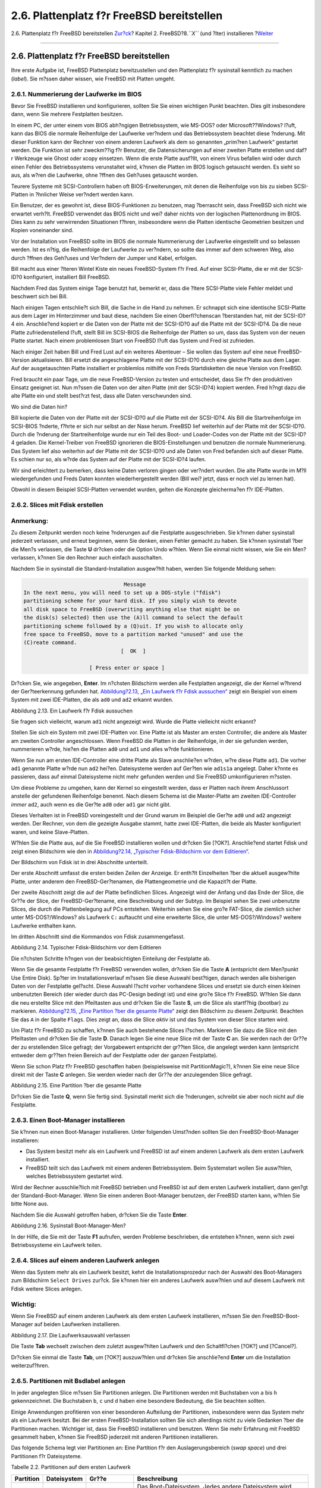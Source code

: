 ===========================================
2.6. Plattenplatz f?r FreeBSD bereitstellen
===========================================

.. raw:: html

   <div class="navheader">

2.6. Plattenplatz f?r FreeBSD bereitstellen
`Zur?ck <using-sysinstall.html>`__?
Kapitel 2. FreeBSD?8.\ *``X``* (und ?lter) installieren
?\ `Weiter <install-choosing.html>`__

--------------

.. raw:: html

   </div>

.. raw:: html

   <div class="sect1">

.. raw:: html

   <div class="titlepage" xmlns="">

.. raw:: html

   <div>

.. raw:: html

   <div>

2.6. Plattenplatz f?r FreeBSD bereitstellen
-------------------------------------------

.. raw:: html

   </div>

.. raw:: html

   </div>

.. raw:: html

   </div>

Ihre erste Aufgabe ist, FreeBSD Plattenplatz bereitzustellen und den
Plattenplatz f?r sysinstall kenntlich zu machen (*label*). Sie m?ssen
daher wissen, wie FreeBSD mit Platten umgeht.

.. raw:: html

   <div class="sect2">

.. raw:: html

   <div class="titlepage" xmlns="">

.. raw:: html

   <div>

.. raw:: html

   <div>

2.6.1. Nummerierung der Laufwerke im BIOS
~~~~~~~~~~~~~~~~~~~~~~~~~~~~~~~~~~~~~~~~~

.. raw:: html

   </div>

.. raw:: html

   </div>

.. raw:: html

   </div>

Bevor Sie FreeBSD installieren und konfigurieren, sollten Sie Sie einen
wichtigen Punkt beachten. Dies gilt insbesondere dann, wenn Sie mehrere
Festplatten besitzen.

In einem PC, der unter einem vom BIOS abh?ngigen Betriebssystem, wie
MS-DOS? oder Microsoft??Windows? l?uft, kann das BIOS die normale
Reihenfolge der Laufwerke ver?ndern und das Betriebssystem beachtet
diese ?nderung. Mit dieser Funktion kann der Rechner von einem anderen
Laufwerk als dem so genannten „prim?ren Laufwerk“ gestartet werden. Die
Funktion ist sehr zweckm??ig f?r Benutzer, die Datensicherungen auf
einer zweiten Platte erstellen und daf?r Werkzeuge wie Ghost oder xcopy
einsetzen. Wenn die erste Platte ausf?llt, von einem Virus befallen wird
oder durch einen Fehler des Betriebssystems verunstaltet wird, k?nnen
die Platten im BIOS logisch getauscht werden. Es sieht so aus, als w?ren
die Laufwerke, ohne ?ffnen des Geh?uses getauscht worden.

Teurere Systeme mit SCSI-Controllern haben oft BIOS-Erweiterungen, mit
denen die Reihenfolge von bis zu sieben SCSI-Platten in ?hnlicher Weise
ver?ndert werden kann.

Ein Benutzer, der es gewohnt ist, diese BIOS-Funktionen zu benutzen, mag
?berrascht sein, dass FreeBSD sich nicht wie erwartet verh?lt. FreeBSD
verwendet das BIOS nicht und wei? daher nichts von der logischen
Plattenordnung im BIOS. Dies kann zu sehr verwirrenden Situationen
f?hren, insbesondere wenn die Platten identische Geometrien besitzen und
Kopien voneinander sind.

Vor der Installation von FreeBSD sollte im BIOS die normale Nummerierung
der Laufwerke eingestellt und so belassen werden. Ist es n?tig, die
Reihenfolge der Laufwerke zu ver?ndern, so sollte das immer auf dem
schweren Weg, also durch ?ffnen des Geh?uses und Ver?ndern der Jumper
und Kabel, erfolgen.

.. raw:: html

   <div class="sidebar">

.. raw:: html

   <div class="titlepage" xmlns="">

.. raw:: html

   <div>

.. raw:: html

   <div>

.. raw:: html

   <div class="-title" xmlns="http://www.w3.org/1999/xhtml">

.. raw:: html

   </div>

.. raw:: html

   </div>

.. raw:: html

   </div>

.. raw:: html

   </div>

Bill macht aus einer ?lteren Wintel Kiste ein neues FreeBSD-System f?r
Fred. Auf einer SCSI-Platte, die er mit der SCSI-ID?0 konfiguriert,
installiert Bill FreeBSD.

Nachdem Fred das System einige Tage benutzt hat, bemerkt er, dass die
?ltere SCSI-Platte viele Fehler meldet und beschwert sich bei Bill.

Nach einigen Tagen entschlie?t sich Bill, die Sache in die Hand zu
nehmen. Er schnappt sich eine identische SCSI-Platte aus dem Lager im
Hinterzimmer und baut diese, nachdem Sie einen Oberfl?chenscan
?berstanden hat, mit der SCSI-ID?4 ein. Anschlie?end kopiert er die
Daten von der Platte mit der SCSI-ID?0 auf die Platte mit der SCSI-ID?4.
Da die neue Platte zufriedenstellend l?uft, stellt Bill im SCSI-BIOS die
Reihenfolge der Platten so um, dass das System von der neuen Platte
startet. Nach einem problemlosen Start von FreeBSD l?uft das System und
Fred ist zufrieden.

Nach einiger Zeit haben Bill und Fred Lust auf ein weiteres Abenteuer –
Sie wollen das System auf eine neue FreeBSD-Version aktualisieren. Bill
ersetzt die angeschlagene Platte mit der SCSI-ID?0 durch eine gleiche
Platte aus dem Lager. Auf der ausgetauschten Platte installiert er
problemlos mithilfe von Freds Startdisketten die neue Version von
FreeBSD.

Fred braucht ein paar Tage, um die neue FreeBSD-Version zu testen und
entscheidet, dass Sie f?r den produktiven Einsatz geeignet ist. Nun
m?ssen die Daten von der alten Platte (mit der SCSI-ID?4) kopiert
werden. Fred h?ngt dazu die alte Platte ein und stellt best?rzt fest,
dass alle Daten verschwunden sind.

Wo sind die Daten hin?

Bill kopierte die Daten von der Platte mit der SCSI-ID?0 auf die Platte
mit der SCSI-ID?4. Als Bill die Startreihenfolge im SCSI-BIOS ?nderte,
f?hrte er sich nur selbst an der Nase herum. FreeBSD lief weiterhin auf
der Platte mit der SCSI-ID?0. Durch die ?nderung der Startreihenfolge
wurde nur ein Teil des Boot- und Loader-Codes von der Platte mit der
SCSI-ID?4 geladen. Die Kernel-Treiber von FreeBSD ignorieren die
BIOS-Einstellungen und benutzen die normale Nummerierung. Das System
lief also weiterhin auf der Platte mit der SCSI-ID?0 und alle Daten von
Fred befanden sich auf dieser Platte. Es schien nur so, als w?rde das
System auf der Platte mit der SCSI-ID?4 laufen.

Wir sind erleichtert zu bemerken, dass keine Daten verloren gingen oder
ver?ndert wurden. Die alte Platte wurde im M?ll wiedergefunden und Freds
Daten konnten wiederhergestellt werden (Bill wei? jetzt, dass er noch
viel zu lernen hat).

Obwohl in diesem Beispiel SCSI-Platten verwendet wurden, gelten die
Konzepte gleicherma?en f?r IDE-Platten.

.. raw:: html

   </div>

.. raw:: html

   </div>

.. raw:: html

   <div class="sect2">

.. raw:: html

   <div class="titlepage" xmlns="">

.. raw:: html

   <div>

.. raw:: html

   <div>

2.6.2. Slices mit Fdisk erstellen
~~~~~~~~~~~~~~~~~~~~~~~~~~~~~~~~~

.. raw:: html

   </div>

.. raw:: html

   </div>

.. raw:: html

   </div>

.. raw:: html

   <div class="note" xmlns="">

Anmerkung:
~~~~~~~~~~

Zu diesem Zeitpunkt werden noch keine ?nderungen auf die Festplatte
ausgeschrieben. Sie k?nnen daher sysinstall jederzeit verlassen, und
erneut beginnen, wenn Sie denken, einen Fehler gemacht zu haben. Sie
k?nnen sysinstall ?ber die Men?s verlassen, die Taste **U** dr?cken oder
die Option Undo w?hlen. Wenn Sie einmal nicht wissen, wie Sie ein Men?
verlassen, k?nnen Sie den Rechner auch einfach ausschalten.

.. raw:: html

   </div>

Nachdem Sie in sysinstall die Standard-Installation ausgew?hlt haben,
werden Sie folgende Meldung sehen:

.. code:: screen

                                     Message
     In the next menu, you will need to set up a DOS-style ("fdisk")
     partitioning scheme for your hard disk. If you simply wish to devote
     all disk space to FreeBSD (overwriting anything else that might be on
     the disk(s) selected) then use the (A)ll command to select the default
     partitioning scheme followed by a (Q)uit. If you wish to allocate only
     free space to FreeBSD, move to a partition marked "unused" and use the
     (C)reate command.
                                    [  OK  ]

                          [ Press enter or space ]

Dr?cken Sie, wie angegeben, **Enter**. Im n?chsten Bildschirm werden
alle Festplatten angezeigt, die der Kernel w?hrend der Ger?teerkennung
gefunden hat. `Abbildung?2.13, „Ein Laufwerk f?r Fdisk
aussuchen“ <install-steps.html#sysinstall-fdisk-drive1>`__ zeigt ein
Beispiel von einem System mit zwei IDE-Platten, die als ``ad0`` und
``ad2`` erkannt wurden.

.. raw:: html

   <div class="figure">

.. raw:: html

   <div class="figure-title">

Abbildung 2.13. Ein Laufwerk f?r Fdisk aussuchen

.. raw:: html

   </div>

.. raw:: html

   <div class="figure-contents">

.. raw:: html

   <div class="mediaobject">

|Ein Laufwerk f?r Fdisk aussuchen|

.. raw:: html

   </div>

.. raw:: html

   </div>

.. raw:: html

   </div>

Sie fragen sich vielleicht, warum ``ad1`` nicht angezeigt wird. Wurde
die Platte vielleicht nicht erkannt?

Stellen Sie sich ein System mit zwei IDE-Platten vor. Eine Platte ist
als Master am ersten Controller, die andere als Master am zweiten
Controller angeschlossen. Wenn FreeBSD die Platten in der Reihenfolge,
in der sie gefunden werden, nummerieren w?rde, hie?en die Platten
``ad0`` und ``ad1`` und alles w?rde funktionieren.

Wenn Sie nun am ersten IDE-Controller eine dritte Platte als Slave
anschlie?en w?rden, w?re diese Platte ``ad1``. Die vorher ``ad1``
genannte Platte w?rde nun ``ad2`` hei?en. Dateisysteme werden auf
Ger?ten wie ``ad1s1a`` angelegt. Daher k?nnte es passieren, dass auf
einmal Dateisysteme nicht mehr gefunden werden und Sie FreeBSD
umkonfigurieren m?ssten.

Um diese Probleme zu umgehen, kann der Kernel so eingestellt werden,
dass er Platten nach ihrem Anschlussort anstelle der gefundenen
Reihenfolge benennt. Nach diesem Schema ist die Master-Platte am zweiten
IDE-Controller *immer* ``ad2``, auch wenn es die Ger?te ``ad0`` oder
``ad1`` gar nicht gibt.

Dieses Verhalten ist in FreeBSD voreingestellt und der Grund warum im
Beispiel die Ger?te ``ad0`` und ``ad2`` angezeigt werden. Der Rechner,
von dem die gezeigte Ausgabe stammt, hatte zwei IDE-Platten, die beide
als Master konfiguriert waren, und keine Slave-Platten.

W?hlen Sie die Platte aus, auf die Sie FreeBSD installieren wollen und
dr?cken Sie [?OK?]. Anschlie?end startet Fdisk und zeigt einen
Bildschirm wie den in `Abbildung?2.14, „Typischer Fdisk-Bildschirm vor
dem Editieren“ <install-steps.html#sysinstall-fdisk1>`__.

Der Bildschirm von Fdisk ist in drei Abschnitte unterteilt.

Der erste Abschnitt umfasst die ersten beiden Zeilen der Anzeige. Er
enth?lt Einzelheiten ?ber die aktuell ausgew?hlte Platte, unter anderem
den FreeBSD-Ger?tenamen, die Plattengeometrie und die Kapazit?t der
Platte.

Der zweite Abschnitt zeigt die auf der Platte befindlichen Slices.
Angezeigt wird der Anfang und das Ende der Slice, die Gr??e der Slice,
der FreeBSD-Ger?tename, eine Beschreibung und der Subtyp. Im Beispiel
sehen Sie zwei unbenutzte Slices, die durch die Plattenbelegung auf PCs
entstehen. Weiterhin sehen Sie eine gro?e FAT-Slice, die ziemlich sicher
unter MS-DOS?/Windows? als Laufwerk ``C:`` auftaucht und eine erweiterte
Slice, die unter MS-DOS?/Windows? weitere Laufwerke enthalten kann.

Im dritten Abschnitt sind die Kommandos von Fdisk zusammengefasst.

.. raw:: html

   <div class="figure">

.. raw:: html

   <div class="figure-title">

Abbildung 2.14. Typischer Fdisk-Bildschirm vor dem Editieren

.. raw:: html

   </div>

.. raw:: html

   <div class="figure-contents">

.. raw:: html

   <div class="mediaobject">

|Typischer Fdisk-Bildschirm vor dem Editieren|

.. raw:: html

   </div>

.. raw:: html

   </div>

.. raw:: html

   </div>

Die n?chsten Schritte h?ngen von der beabsichtigten Einteilung der
Festplatte ab.

Wenn Sie die gesamte Festplatte f?r FreeBSD verwenden wollen, dr?cken
Sie die Taste **A** (entspricht dem Men?punkt Use Entire Disk). Sp?ter
im Installationsverlauf m?ssen Sie diese Auswahl best?tigen, danach
werden alle bisherigen Daten von der Festplatte gel?scht. Diese Auswahl
l?scht vorher vorhandene Slices und ersetzt sie durch einen kleinen
unbenutzten Bereich (der wieder durch das PC-Design bedingt ist) und
eine gro?e Slice f?r FreeBSD. W?hlen Sie dann die neu erstellte Slice
mit den Pfeiltasten aus und dr?cken Sie die Taste **S**, um die Slice
als startf?hig (bootbar) zu markieren. `Abbildung?2.15, „Eine Partition
?ber die gesamte Platte“ <install-steps.html#sysinstall-fdisk2>`__ zeigt
den Bildschirm zu diesem Zeitpunkt. Beachten Sie das ``A`` in der Spalte
``Flags``. Dies zeigt an, dass die Slice *aktiv* ist und das System von
dieser Slice starten wird.

Um Platz f?r FreeBSD zu schaffen, k?nnen Sie auch bestehende Slices
l?schen. Markieren Sie dazu die Slice mit den Pfeiltasten und dr?cken
Sie die Taste **D**. Danach legen Sie eine neue Slice mit der Taste
**C** an. Sie werden nach der Gr??e der zu erstellenden Slice gefragt;
der Vorgabewert entspricht der gr??ten Slice, die angelegt werden kann
(entspricht entweder dem gr??ten freien Bereich auf der Festplatte oder
der ganzen Festplatte).

Wenn Sie schon Platz f?r FreeBSD geschaffen haben (beispielsweise mit
PartitionMagic?), k?nnen Sie eine neue Slice direkt mit der Taste **C**
anlegen. Sie werden wieder nach der Gr??e der anzulegenden Slice
gefragt.

.. raw:: html

   <div class="figure">

.. raw:: html

   <div class="figure-title">

Abbildung 2.15. Eine Partition ?ber die gesamte Platte

.. raw:: html

   </div>

.. raw:: html

   <div class="figure-contents">

.. raw:: html

   <div class="mediaobject">

|Eine Partition ?ber die gesamte Platte|

.. raw:: html

   </div>

.. raw:: html

   </div>

.. raw:: html

   </div>

Dr?cken Sie die Taste **Q**, wenn Sie fertig sind. Sysinstall merkt sich
die ?nderungen, schreibt sie aber noch nicht auf die Festplatte.

.. raw:: html

   </div>

.. raw:: html

   <div class="sect2">

.. raw:: html

   <div class="titlepage" xmlns="">

.. raw:: html

   <div>

.. raw:: html

   <div>

2.6.3. Einen Boot-Manager installieren
~~~~~~~~~~~~~~~~~~~~~~~~~~~~~~~~~~~~~~

.. raw:: html

   </div>

.. raw:: html

   </div>

.. raw:: html

   </div>

Sie k?nnen nun einen Boot-Manager installieren. Unter folgenden
Umst?nden sollten Sie den FreeBSD-Boot-Manager installieren:

.. raw:: html

   <div class="itemizedlist">

-  Das System besitzt mehr als ein Laufwerk und FreeBSD ist auf einem
   anderen Laufwerk als dem ersten Laufwerk installiert.

-  FreeBSD teilt sich das Laufwerk mit einem anderen Betriebssystem.
   Beim Systemstart wollen Sie ausw?hlen, welches Betriebssystem
   gestartet wird.

.. raw:: html

   </div>

Wird der Rechner ausschlie?lich mit FreeBSD betrieben und FreeBSD ist
auf dem ersten Laufwerk installiert, dann gen?gt der
Standard-Boot-Manager. Wenn Sie einen anderen Boot-Manager benutzen, der
FreeBSD starten kann, w?hlen Sie bitte None aus.

Nachdem Sie die Auswahl getroffen haben, dr?cken Sie die Taste
**Enter**.

.. raw:: html

   <div class="figure">

.. raw:: html

   <div class="figure-title">

Abbildung 2.16. Sysinstall Boot-Manager-Men?

.. raw:: html

   </div>

.. raw:: html

   <div class="figure-contents">

.. raw:: html

   <div class="mediaobject">

|Sysinstall Boot-Manager-Men?|

.. raw:: html

   </div>

.. raw:: html

   </div>

.. raw:: html

   </div>

In der Hilfe, die Sie mit der Taste **F1** aufrufen, werden Probleme
beschrieben, die entstehen k?nnen, wenn sich zwei Betriebssysteme ein
Laufwerk teilen.

.. raw:: html

   </div>

.. raw:: html

   <div class="sect2">

.. raw:: html

   <div class="titlepage" xmlns="">

.. raw:: html

   <div>

.. raw:: html

   <div>

2.6.4. Slices auf einem anderen Laufwerk anlegen
~~~~~~~~~~~~~~~~~~~~~~~~~~~~~~~~~~~~~~~~~~~~~~~~

.. raw:: html

   </div>

.. raw:: html

   </div>

.. raw:: html

   </div>

Wenn das System mehr als ein Laufwerk besitzt, kehrt die
Installationsprozedur nach der Auswahl des Boot-Managers zum Bildschirm
``Select Drives`` zur?ck. Sie k?nnen hier ein anderes Laufwerk ausw?hlen
und auf diesem Laufwerk mit Fdisk weitere Slices anlegen.

.. raw:: html

   <div class="important" xmlns="">

Wichtig:
~~~~~~~~

Wenn Sie FreeBSD auf einem anderen Laufwerk als dem ersten Laufwerk
installieren, m?ssen Sie den FreeBSD-Boot-Manager auf beiden Laufwerken
installieren.

.. raw:: html

   </div>

.. raw:: html

   <div class="figure">

.. raw:: html

   <div class="figure-title">

Abbildung 2.17. Die Laufwerksauswahl verlassen

.. raw:: html

   </div>

.. raw:: html

   <div class="figure-contents">

.. raw:: html

   <div class="mediaobject">

|Die Laufwerksauswahl verlassen|

.. raw:: html

   </div>

.. raw:: html

   </div>

.. raw:: html

   </div>

Die Taste **Tab** wechselt zwischen dem zuletzt ausgew?hlten Laufwerk
und den Schaltfl?chen [?OK?] und [?Cancel?].

Dr?cken Sie einmal die Taste **Tab**, um [?OK?] auszuw?hlen und dr?cken
Sie anschlie?end **Enter** um die Installation weiterzuf?hren.

.. raw:: html

   </div>

.. raw:: html

   <div class="sect2">

.. raw:: html

   <div class="titlepage" xmlns="">

.. raw:: html

   <div>

.. raw:: html

   <div>

2.6.5. Partitionen mit Bsdlabel anlegen
~~~~~~~~~~~~~~~~~~~~~~~~~~~~~~~~~~~~~~~

.. raw:: html

   </div>

.. raw:: html

   </div>

.. raw:: html

   </div>

In jeder angelegten Slice m?ssen Sie Partitionen anlegen. Die
Partitionen werden mit Buchstaben von ``a`` bis ``h`` gekennzeichnet.
Die Buchstaben ``b``, ``c`` und ``d`` haben eine besondere Bedeutung,
die Sie beachten sollten.

Einige Anwendungen profitieren von einer besonderen Aufteilung der
Partitionen, insbesondere wenn das System mehr als ein Laufwerk besitzt.
Bei der ersten FreeBSD-Installation sollten Sie sich allerdings nicht zu
viele Gedanken ?ber die Partitionen machen. Wichtiger ist, dass Sie
FreeBSD installieren und benutzen. Wenn Sie mehr Erfahrung mit FreeBSD
gesammelt haben, k?nnen Sie FreeBSD jederzeit mit anderen Partitionen
installieren.

Das folgende Schema legt vier Partitionen an: Eine Partition f?r den
Auslagerungsbereich (*swap space*) und drei Partitionen f?r
Dateisysteme.

.. raw:: html

   <div class="table">

.. raw:: html

   <div class="table-title">

Tabelle 2.2. Partitionen auf dem ersten Laufwerk

.. raw:: html

   </div>

.. raw:: html

   <div class="table-contents">

+-------------+---------------+--------------------------------------------+----------------------------------------------------------------------------------------------------------------------------------------------------------------------------------------------------------------------------------------------------------------------------------------------------------------------------------------------------------------------------------------------------------------------------------------------------------------------------------------------------------------------------------------------+
| Partition   | Dateisystem   | Gr??e                                      | Beschreibung                                                                                                                                                                                                                                                                                                                                                                                                                                                                                                                                 |
+=============+===============+============================================+==============================================================================================================================================================================================================================================================================================================================================================================================================================================================================================================================================+
| ``a``       | ``/``         | 1?GB                                       | Das Root-Dateisystem. Jedes andere Dateisystem wird irgendwo unterhalb von diesem Dateisystem eingehangen. 1?GB ist eine vern?nftige Gr??e f?r dieses Dateisystem. Sie werden hier wenig Daten speichern und FreeBSD ben?tigt ungef?hr 128?MB Platz auf diesem Dateisystem. Der Rest ist f?r tempor?re Daten und die Reserve, falls k?nftige Versionen von FreeBSD mehr Platz in ``/`` ben?tigen.                                                                                                                                            |
+-------------+---------------+--------------------------------------------+----------------------------------------------------------------------------------------------------------------------------------------------------------------------------------------------------------------------------------------------------------------------------------------------------------------------------------------------------------------------------------------------------------------------------------------------------------------------------------------------------------------------------------------------+
| ``b``       | N/A           | 2-3 x RAM                                  | Der Auslagerungsbereich befindet sich auf der ``b``-Partition. Es ist schon fast eine Kunst, die Gr??e des Auslagerungsbereichs richtig zu bestimmen. Eine gute Daumenregel ist, den Auslagerungsbereich zwei bis dreimal gr??er als den Hauptspeicher (RAM) anzulegen. Sie sollten mindestens 64?MB f?r den Auslagerungsbereich vorsehen. Wenn das System also weniger als 32?MB Hauptspeicher besitzt, richten Sie einen 64?MB gro?en Auslagerungsbereich ein.                                                                             |
|             |               |                                            |                                                                                                                                                                                                                                                                                                                                                                                                                                                                                                                                              |
|             |               |                                            | Besitzt das System mehr als ein Laufwerk, k?nnen Sie auf jedem Laufwerk Auslagerungsbereiche anlegen. Da FreeBSD alle Auslagerungsbereiche benutzt, wird der Vorgang des Auslagerns durch mehrere Bereiche beschleunigt. Berechnen Sie in diesem Fall die Gr??e des ben?tigten Auslagerungsbereichs, beispielsweise 128?MB, und teilen Sie die Gr??e durch die Anzahl der Laufwerke. Dies gibt die Gr??e des Auslagerungsbereichs auf jedem Laufwerk. Mit zwei Platten ergibt das in diesem Beispiel 64?MB Auslagerungsbereich pro Platte.   |
+-------------+---------------+--------------------------------------------+----------------------------------------------------------------------------------------------------------------------------------------------------------------------------------------------------------------------------------------------------------------------------------------------------------------------------------------------------------------------------------------------------------------------------------------------------------------------------------------------------------------------------------------------+
| ``e``       | ``/var``      | 512?MB bis 4096?MB                         | Das Verzeichnis ``/var`` enth?lt Dateien, die sich dauernd ?ndern (Protokolldateien und Dateien f?r Verwaltungszwecke) und auf die im Normalbetrieb oft zugegriffen wird. Liegen diese Dateien in einem gesonderten Dateisystem, kann FreeBSD den Zugriff auf die Dateien optimieren, ohne den Zugriff auf Dateien mit einem anderen Zugriffmuster zu st?ren.                                                                                                                                                                                |
+-------------+---------------+--------------------------------------------+----------------------------------------------------------------------------------------------------------------------------------------------------------------------------------------------------------------------------------------------------------------------------------------------------------------------------------------------------------------------------------------------------------------------------------------------------------------------------------------------------------------------------------------------+
| ``f``       | ``/usr``      | Der Rest des Laufwerks (mindestens 8?GB)   | Alle anderen Dateien werden normalerweise im Verzeichnis ``/usr`` oder einem Unterverzeichnis von ``/usr`` abgelegt.                                                                                                                                                                                                                                                                                                                                                                                                                         |
+-------------+---------------+--------------------------------------------+----------------------------------------------------------------------------------------------------------------------------------------------------------------------------------------------------------------------------------------------------------------------------------------------------------------------------------------------------------------------------------------------------------------------------------------------------------------------------------------------------------------------------------------------+

.. raw:: html

   </div>

.. raw:: html

   </div>

.. raw:: html

   <div class="warning" xmlns="">

Warnung:
~~~~~~~~

Die eben genannten Werte dienen nur als Beispiel und sollten nur von
erfahrenen Benutzern editiert werden. Wir empfehlen Ihnen, die vom
Partitionseditor vorgeschlagene Aufteilung (``Auto Defaults``) zu
verwenden.

.. raw:: html

   </div>

Wenn Sie FreeBSD auf mehr als einem Laufwerk installieren, m?ssen Sie
noch weitere Partitionen in den Slices auf den anderen Laufwerken
anlegen. Am einfachsten legen Sie pro Laufwerk zwei Partitionen an: eine
f?r den Auslagerungsbereich und eine andere f?r ein Dateisystem.

.. raw:: html

   <div class="table">

.. raw:: html

   <div class="table-title">

Tabelle 2.3. Partitionen auf weiteren Laufwerken

.. raw:: html

   </div>

.. raw:: html

   <div class="table-contents">

+-------------+----------------+--------------------------+------------------------------------------------------------------------------------------------------------------------------------------------------------------------------------------------------------------------------------------------------------------------------------------------------------------------------------------------------------------------------------------------------------------------------------------------------------------------------------------------------------------------------------------------------------------------------------------------------------------------+
| Partition   | Dateisystem    | Gr??e                    | Beschreibung                                                                                                                                                                                                                                                                                                                                                                                                                                                                                                                                                                                                           |
+=============+================+==========================+========================================================================================================================================================================================================================================================================================================================================================================================================================================================================================================================================================================================================================+
| ``b``       | -              | -                        | Wie schon besprochen, k?nnen Sie den Auslagerungsbereich auf mehrere Platten verteilen. Auch wenn die ``a``-Partition frei ist, sollte der Auslagerungsbereich entsprechend der Konvention auf der ``b``-Partition angelegt werden.                                                                                                                                                                                                                                                                                                                                                                                    |
+-------------+----------------+--------------------------+------------------------------------------------------------------------------------------------------------------------------------------------------------------------------------------------------------------------------------------------------------------------------------------------------------------------------------------------------------------------------------------------------------------------------------------------------------------------------------------------------------------------------------------------------------------------------------------------------------------------+
| ``e``       | /disk*``n``*   | Der Rest des Laufwerks   | Der Rest der Platte wird von einer gro?en Partition eingenommen. Sie k?nnten f?r diese Partition die ``a``-Partition anstelle der ``e``-Partition benutzen. Allerdings ist die ``a``-Partition per Konvention f?r das Root-Dateisystem (``/``) reserviert. Sie brauchen die Konvention nicht zu beachten, da aber sysinstall die Konvention beachtet, ist die Installation sauberer, wenn Sie das auch tun. Sie k?nnen das Dateisystem irgendwo einh?ngen. Das Beispiel schl?gt die Verzeichnisse ``/diskn`` vor, wobei *``n``* die Laufwerke nummeriert. Sie k?nnen ein anderes Schema verwenden, wenn Sie m?chten.   |
+-------------+----------------+--------------------------+------------------------------------------------------------------------------------------------------------------------------------------------------------------------------------------------------------------------------------------------------------------------------------------------------------------------------------------------------------------------------------------------------------------------------------------------------------------------------------------------------------------------------------------------------------------------------------------------------------------------+

.. raw:: html

   </div>

.. raw:: html

   </div>

Wenn Sie die Aufteilung der Partitionen festgelegt haben, k?nnen Sie die
Partitionen mit sysinstall anlegen. Es erscheint die nachstehende
Meldung:

.. code:: screen

                                     Message
     Now, you need to create BSD partitions inside of the fdisk
     partition(s) just created. If you have a reasonable amount of disk
     space (1GB or more) and don't have any special requirements, simply
     use the (A)uto command to allocate space automatically. If you have
     more specific needs or just don't care for the layout chosen by
     (A)uto, press F1 for more information on manual layout.

                                    [  OK  ]
                              [ Press enter or space ]

Dr?cken Sie **Enter**, um den FreeBSD-Partitionseditor, der Disklabel
hei?t, zu starten.

`Abbildung?2.18, „Sysinstall
Disklabel-Editor“ <install-steps.html#sysinstall-label>`__ zeigt den
Einstiegsbildschirm von Disklabel. Der Bildschirm ist in drei Bereiche
geteilt.

Die ersten Zeilen zeigen den Namen des Laufwerks, das Sie gerade
bearbeiten und die Slice, die die erstellten Partitionen enth?lt
(Disklabel spricht hier von Partitionen anstatt von Slices). Der freie
Platz einer Slice, der noch keiner Partition zugeordnet ist, wird
ebenfalls angezeigt.

In der Mitte des Bildschirms werden die angelegten Partitionen, der Name
des Dateisystems, das sich in der Partition befindet, dessen Gr??e und
die Optionen zum Erstellen des Dateisystems angezeigt.

Das untere Drittel des Bildschirms zeigt die in Disklabel g?ltigen
Tastenkombinationen.

.. raw:: html

   <div class="figure">

.. raw:: html

   <div class="figure-title">

Abbildung 2.18. Sysinstall Disklabel-Editor

.. raw:: html

   </div>

.. raw:: html

   <div class="figure-contents">

.. raw:: html

   <div class="mediaobject">

|Sysinstall Disklabel-Editor|

.. raw:: html

   </div>

.. raw:: html

   </div>

.. raw:: html

   </div>

Disklabel kann f?r Sie automatisch Partitionen mit vorgegebenen Gr??en
erstellen (diese Standardgr??en werden durch einen internen
Partitionierungsalgorithmus ermittelt, der auf der Plattengr??e beruht).
Probieren Sie das bitte jetzt aus und dr?cken Sie die Taste **A**. Der
Bildschirm sieht danach ?hnlich wie in `Abbildung?2.19, „Sysinstall
Disklabel-Editor mit automatischen
Vorgaben“ <install-steps.html#sysinstall-label2>`__ aus. Abh?ngig von
der Gr??e des Laufwerks k?nnen die Vorgabewerte richtig oder falsch
sein. Da Sie die Vorgaben nicht akzeptieren m?ssen, spielt das keine
Rolle.

.. raw:: html

   <div class="note" xmlns="">

Anmerkung:
~~~~~~~~~~

FreeBSD legt das Verzeichnis ``/tmp`` in einer eigenen Partition an.
Dies verhindert, dass sich die Root-Partition mit tempor?ren Dateien
f?llt.

.. raw:: html

   </div>

.. raw:: html

   <div class="figure">

.. raw:: html

   <div class="figure-title">

Abbildung 2.19. Sysinstall Disklabel-Editor mit automatischen Vorgaben

.. raw:: html

   </div>

.. raw:: html

   <div class="figure-contents">

.. raw:: html

   <div class="mediaobject">

|Sysinstall Disklabel-Editor mit automatischen Vorgaben|

.. raw:: html

   </div>

.. raw:: html

   </div>

.. raw:: html

   </div>

Wollen Sie die vorgegebenen Partitionen nicht verwenden und durch eigene
ersetzen, markieren Sie mit den Pfeiltasten die erste Partition und
dr?cken Sie die Taste **D**, um die Partition zu l?schen. Wiederholen
Sie dies f?r alle vorgegebenen Partitionen.

Um die erste Partition (``a``), die als ``/`` eingehangen wird, zu
erstellen, dr?cken Sie die Taste **C**. Stellen Sie dabei sicher, dass
die richtige Slice im oberen Teil des Bildschirms markiert ist. Wie in
`Abbildung?2.20, „Die Gr??e einer Partition
festlegen“ <install-steps.html#sysinstall-label-add>`__, erscheint ein
Fenster, in dem Sie die Gr??e der Partition angeben m?ssen. Sie k?nnen
die Gr??e in Bl?cken oder einer Zahl gefolgt von ``M`` f?r Megabyte,
``G`` f?r Gigabyte oder ``C`` f?r Zylinder angeben.

.. raw:: html

   <div class="figure">

.. raw:: html

   <div class="figure-title">

Abbildung 2.20. Die Gr??e einer Partition festlegen

.. raw:: html

   </div>

.. raw:: html

   <div class="figure-contents">

.. raw:: html

   <div class="mediaobject">

|Die Gr??e einer Partition festlegen|

.. raw:: html

   </div>

.. raw:: html

   </div>

.. raw:: html

   </div>

Die vorgegebene Gr??e erstellt eine Partition, die den Rest der Slice
ausf?llt. Wenn Sie die Gr??en aus dem fr?heren Beispiel verwenden,
l?schen Sie die vorgeschlagene Gr??e mit der Taste **Backspace** und
tragen Sie **``512M``** ein, wie in `Abbildung?2.21, „Die Gr??e einer
Partition ?ndern“ <install-steps.html#sysinstall-label-add2>`__ gezeigt.
Dr?cken Sie anschlie?end [?OK?].

.. raw:: html

   <div class="figure">

.. raw:: html

   <div class="figure-title">

Abbildung 2.21. Die Gr??e einer Partition ?ndern

.. raw:: html

   </div>

.. raw:: html

   <div class="figure-contents">

.. raw:: html

   <div class="mediaobject">

|Die Gr??e einer Partition ?ndern|

.. raw:: html

   </div>

.. raw:: html

   </div>

.. raw:: html

   </div>

Nachdem Sie die Gr??e der Partition festgelegt haben, werden Sie
gefragt, ob die Partition ein Dateisystem oder einen Auslagerungsbereich
enthalten soll (siehe `Abbildung?2.22, „Den Partitionstyp
festlegen“ <install-steps.html#sysinstall-label-type>`__). Die erste
Partition enth?lt ein Dateisystem, w?hlen Sie FS aus und dr?cken Sie die
Taste **Enter**.

.. raw:: html

   <div class="figure">

.. raw:: html

   <div class="figure-title">

Abbildung 2.22. Den Partitionstyp festlegen

.. raw:: html

   </div>

.. raw:: html

   <div class="figure-contents">

.. raw:: html

   <div class="mediaobject">

|Den Partitionstyp festlegen|

.. raw:: html

   </div>

.. raw:: html

   </div>

.. raw:: html

   </div>

Abschlie?end m?ssen Sie, weil Sie ein Dateisystem erstellen, angeben, wo
das Dateisystem eingehangen wird. Die Eingabe ist in `Abbildung?2.23,
„Den Mountpoint
festlegen“ <install-steps.html#sysinstall-label-mount>`__ dargestellt.
Das Root-Dateisystem wird in ``/`` eingehangen, geben Sie daher
**``/``** ein und dr?cken Sie die Taste **Enter**.

.. raw:: html

   <div class="figure">

.. raw:: html

   <div class="figure-title">

Abbildung 2.23. Den Mountpoint festlegen

.. raw:: html

   </div>

.. raw:: html

   <div class="figure-contents">

.. raw:: html

   <div class="mediaobject">

|Den Mountpoint festlegen|

.. raw:: html

   </div>

.. raw:: html

   </div>

.. raw:: html

   </div>

Auf dem Bildschirm wird jetzt die neu angelegte Partition angezeigt.
Wiederholen Sie diese Prozedur f?r die restlichen Partitionen. Beim
Anlegen des Auslagerungsbereichs werden Sie nicht nach einem Mountpoint
gefragt, da ein Auslagerungsbereich nie eingehangen wird. Wenn Sie die
letzte Partition anlegen, ``/usr``, k?nnen Sie die vorgeschlagene Gr??e
stehen lassen. Das Dateisystem wird dann den Rest der Slice einnehmen.

Der letzte Bildschirm von Disklabel sieht wie in `Abbildung?2.24,
„Sysinstall Disklabel-Editor“ <install-steps.html#sysinstall-label4>`__
aus (Ihre Werte werden von den gezeigten Werten abweichen). Dr?cken Sie
die Taste **Q**, um Disklabel zu verlassen.

.. raw:: html

   <div class="figure">

.. raw:: html

   <div class="figure-title">

Abbildung 2.24. Sysinstall Disklabel-Editor

.. raw:: html

   </div>

.. raw:: html

   <div class="figure-contents">

.. raw:: html

   <div class="mediaobject">

|Sysinstall Disklabel-Editor|

.. raw:: html

   </div>

.. raw:: html

   </div>

.. raw:: html

   </div>

.. raw:: html

   </div>

.. raw:: html

   </div>

.. raw:: html

   <div class="navfooter">

--------------

+---------------------------------------+--------------------------------+-------------------------------------------+
| `Zur?ck <using-sysinstall.html>`__?   | `Nach oben <install.html>`__   | ?\ `Weiter <install-choosing.html>`__     |
+---------------------------------------+--------------------------------+-------------------------------------------+
| 2.5. Das Werkzeug sysinstall?         | `Zum Anfang <index.html>`__    | ?2.7. Den Installationsumfang bestimmen   |
+---------------------------------------+--------------------------------+-------------------------------------------+

.. raw:: html

   </div>

| Wenn Sie Fragen zu FreeBSD haben, schicken Sie eine E-Mail an
  <de-bsd-questions@de.FreeBSD.org\ >.
|  Wenn Sie Fragen zu dieser Dokumentation haben, schicken Sie eine
  E-Mail an <de-bsd-translators@de.FreeBSD.org\ >.

.. |Ein Laufwerk f?r Fdisk aussuchen| image:: install/fdisk-drive1.png
.. |Typischer Fdisk-Bildschirm vor dem Editieren| image:: install/fdisk-edit1.png
.. |Eine Partition ?ber die gesamte Platte| image:: install/fdisk-edit2.png
.. |Sysinstall Boot-Manager-Men?| image:: install/boot-mgr.png
.. |Die Laufwerksauswahl verlassen| image:: install/fdisk-drive2.png
.. |Sysinstall Disklabel-Editor| image:: install/disklabel-ed1.png
.. |Sysinstall Disklabel-Editor mit automatischen Vorgaben| image:: install/disklabel-auto.png
.. |Die Gr??e einer Partition festlegen| image:: install/disklabel-root1.png
.. |Die Gr??e einer Partition ?ndern| image:: install/disklabel-root2.png
.. |Den Partitionstyp festlegen| image:: install/disklabel-fs.png
.. |Den Mountpoint festlegen| image:: install/disklabel-root3.png
.. |Sysinstall Disklabel-Editor| image:: install/disklabel-ed2.png
